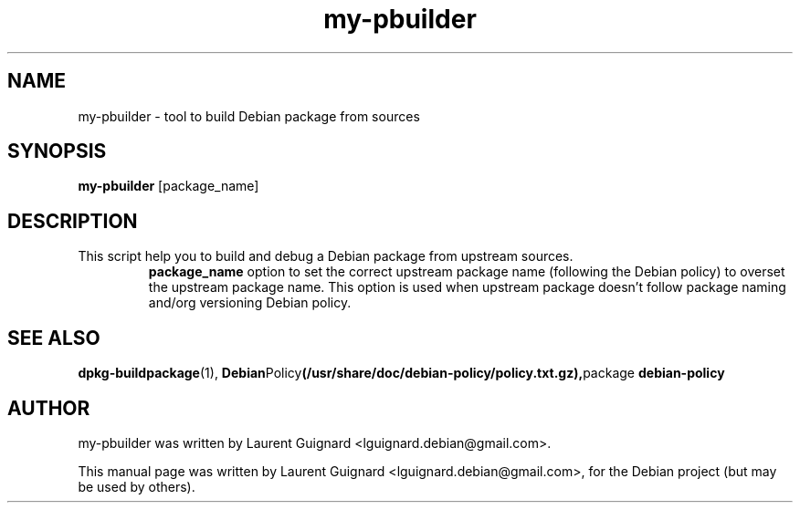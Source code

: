 .TH my-pbuilder 1
.SH NAME
my-pbuilder \- tool to build Debian package from sources
.SH SYNOPSIS
.B my-pbuilder
[package_name]
.SH DESCRIPTION
This script help you to build and debug a Debian package from upstream sources.
.RS
.B package_name
option to set the correct upstream package name (following the Debian policy)
to overset the upstream package name. This option is used when upstream package 
doesn't follow package naming and/org versioning Debian policy.
.RE
.SH SEE ALSO
.BR dpkg-buildpackage (1),
.BR Debian Policy (/usr/share/doc/debian-policy/policy.txt.gz), package 
.BR debian-policy
.br
.SH AUTHOR
my-pbuilder was written by Laurent Guignard <lguignard.debian@gmail.com>.
.PP
This manual page was written by Laurent Guignard <lguignard.debian@gmail.com>,
for the Debian project (but may be used by others).
